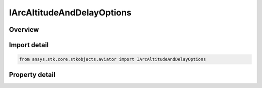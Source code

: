 IArcAltitudeAndDelayOptions
===========================

.. py:class:: ansys.stk.core.stkobjects.aviator.IArcAltitudeAndDelayOptions

   object
   
   Interface used to access the altitude options for an Arc procedure.

.. py:currentmodule:: IArcAltitudeAndDelayOptions

Overview
--------

.. tab-set::

    .. tab-item:: Properties
        
        .. list-table::
            :header-rows: 0
            :widths: auto

            * - :py:attr:`~ansys.stk.core.stkobjects.aviator.IArcAltitudeAndDelayOptions.use_default_cruise_altitude`
            * - :py:attr:`~ansys.stk.core.stkobjects.aviator.IArcAltitudeAndDelayOptions.delay_arc_climb_descents`
            * - :py:attr:`~ansys.stk.core.stkobjects.aviator.IArcAltitudeAndDelayOptions.start_arc_altitude`
            * - :py:attr:`~ansys.stk.core.stkobjects.aviator.IArcAltitudeAndDelayOptions.stop_arc_altitude`


Import detail
-------------

.. code-block:: python

    from ansys.stk.core.stkobjects.aviator import IArcAltitudeAndDelayOptions


Property detail
---------------

.. py:property:: use_default_cruise_altitude
    :canonical: ansys.stk.core.stkobjects.aviator.IArcAltitudeAndDelayOptions.use_default_cruise_altitude
    :type: bool

    Opt whether to use the default cruise altitude.

.. py:property:: delay_arc_climb_descents
    :canonical: ansys.stk.core.stkobjects.aviator.IArcAltitudeAndDelayOptions.delay_arc_climb_descents
    :type: bool

    Delay the climb/descend such that the stop arc altitude will be achieved by the end of the procedure.

.. py:property:: start_arc_altitude
    :canonical: ansys.stk.core.stkobjects.aviator.IArcAltitudeAndDelayOptions.start_arc_altitude
    :type: float

    Gets or sets the altitude at the beginning of the arc.

.. py:property:: stop_arc_altitude
    :canonical: ansys.stk.core.stkobjects.aviator.IArcAltitudeAndDelayOptions.stop_arc_altitude
    :type: float

    Gets or sets the altitude at the end of the arc.


